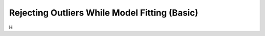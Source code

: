 .. _functional_basic:

Rejecting Outliers While Model Fitting (Basic)
==============================================

Hi